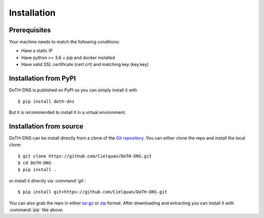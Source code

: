 .. This file 'installation.rst' created 2020-01-25 is part of the project/program 'DoTH-DNS'.
.. Copyright (c) 2019-2020 Christian Riedel, see LICENSE for more details

.. highlight:: console

.. _installation:

Installation
============

Prerequisites
-------------
Your machine needs to match the following conditions:

* Have a static IP
* Have python >= 3.6 + pip and docker installed
* Have valid SSL certificate (cert.crt) and matching key (key.key)


Installation from PyPI
----------------------
DoTH-DNS is published on PyPI so you can simply install it with ::

    $ pip install doth-dns

But it is recommended to install it in a virtual environment.


Installation from source
------------------------
DoTH-DNS can be install directly from a clone of the `Git repository`__. You can either
clone the repo and install the local clone::

   $ git clone https://github.com/Cielquan/DoTH-DNS.git
   $ cd DoTH-DNS
   $ pip install .

or install it directly via :command:`git`::

   $ pip install git+https://github.com/Cielquan/DoTH-DNS.git

You can also grab the repo in either `tar.gz`__ or `zip`__ format.
After downloading and extracting you can install it with :command:`pip` like above.


.. highlight:: default


__ https://github.com/Cielquan/DoTH-DNS
__ https://github.com/Cielquan/DoTH-DNS/archive/master.tar.gz
__ https://github.com/Cielquan/DoTH-DNS/archive/master.zip
